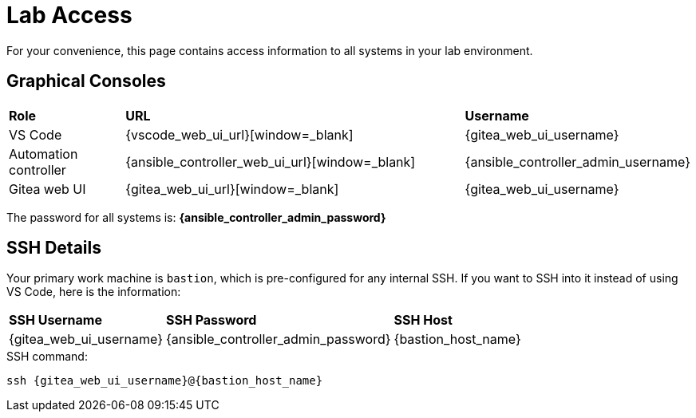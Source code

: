 = Lab Access

For your convenience, this page contains access information to all systems in your lab environment.

[#consoles]
== Graphical Consoles

[cols="1,3,1"]
|===
s| Role s| URL s| Username
| VS Code | {vscode_web_ui_url}[window=_blank] | {gitea_web_ui_username}
| Automation controller | {ansible_controller_web_ui_url}[window=_blank] | {ansible_controller_admin_username}
| Gitea web UI | {gitea_web_ui_url}[window=_blank] | {gitea_web_ui_username}
|===

The password for all systems is: **{ansible_controller_admin_password}**

[#ssh]
== SSH Details

Your primary work machine is `bastion`, which is pre-configured for any internal SSH. If you want to SSH into it instead of using VS Code, here is the information:

[cols="1,1,3"]
|===
s|SSH Username s|SSH Password s| SSH Host
|{gitea_web_ui_username}
|{ansible_controller_admin_password}
|{bastion_host_name}
|===

[source,bash,role=execute,subs=attributes+]
.SSH command:
----
ssh {gitea_web_ui_username}@{bastion_host_name}
----


